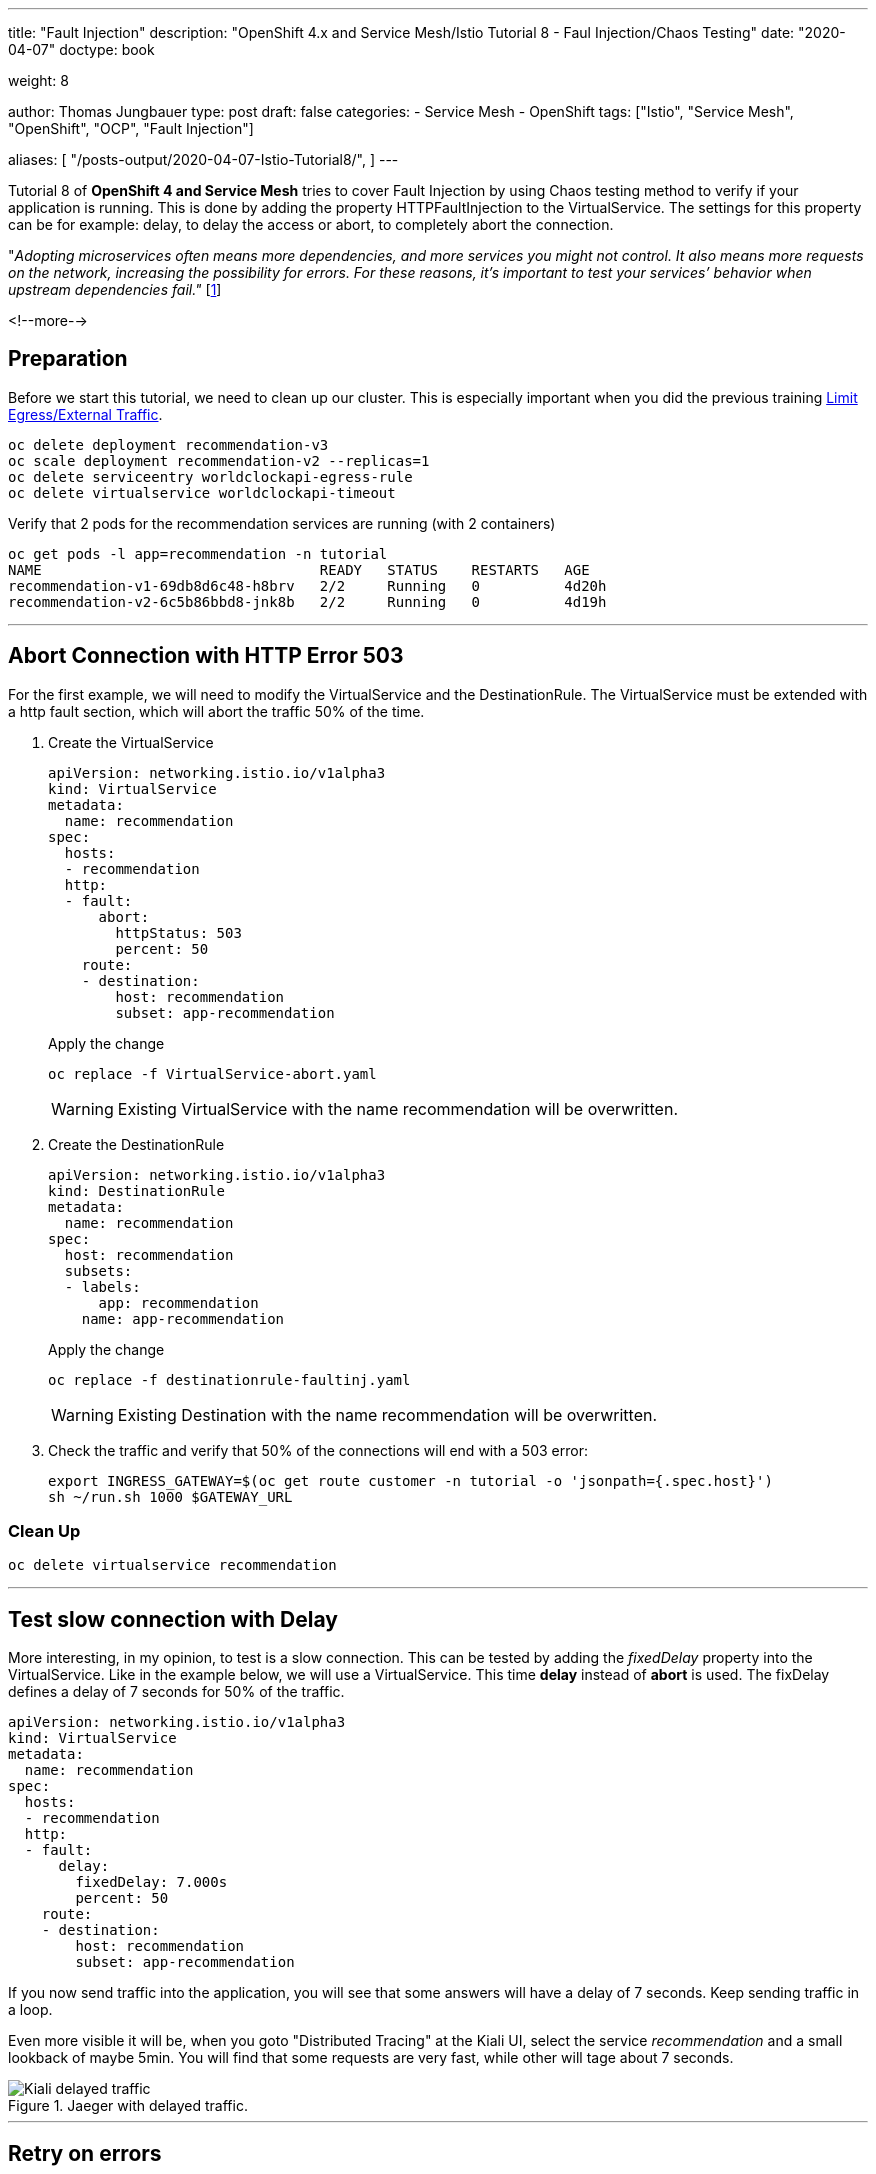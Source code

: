 --- 
title: "Fault Injection"
description: "OpenShift 4.x and Service Mesh/Istio Tutorial 8 - Faul Injection/Chaos Testing"
date: "2020-04-07"
doctype: book

weight: 8

author: Thomas Jungbauer
type: post
draft: false
categories:
   - Service Mesh
   - OpenShift
tags: ["Istio", "Service Mesh", "OpenShift", "OCP", "Fault Injection"] 

aliases: [ 
	 "/posts-output/2020-04-07-Istio-Tutorial8/",
] 
---

:imagesdir: /service-mesh/images/
:icons: font
:toc:

Tutorial 8 of *OpenShift 4 and Service Mesh* tries to cover Fault Injection by using Chaos testing method to verify if your application is running. This is done by adding the property HTTPFaultInjection to the VirtualService. The settings for this property can be for example: delay, to delay the access or abort, to completely abort the connection.

"_Adopting microservices often means more dependencies, and more services you might not control. It also means more requests on the network, increasing the possibility for errors. For these reasons, it's important to test your services’ behavior when upstream dependencies fail."_ [<<source_1,1>>]

<!--more--> 

== Preparation
Before we start this tutorial, we need to clean up our cluster. This is especially important when you did the previous training link:/service-mesh/2020/04/limit-egress/external-traffic[Limit Egress/External Traffic].

[source,bash]
----
oc delete deployment recommendation-v3
oc scale deployment recommendation-v2 --replicas=1
oc delete serviceentry worldclockapi-egress-rule
oc delete virtualservice worldclockapi-timeout
----

Verify that 2 pods for the recommendation services are running (with 2 containers)

[source,bash]
----
oc get pods -l app=recommendation -n tutorial
NAME                                 READY   STATUS    RESTARTS   AGE
recommendation-v1-69db8d6c48-h8brv   2/2     Running   0          4d20h
recommendation-v2-6c5b86bbd8-jnk8b   2/2     Running   0          4d19h
----

'''

== Abort Connection with HTTP Error 503
For the first example, we will need to modify the VirtualService and the DestinationRule. The VirtualService must be extended with a http fault section, which will abort the traffic 50% of the time.

. Create the VirtualService
+
[source,yaml]
----
apiVersion: networking.istio.io/v1alpha3
kind: VirtualService
metadata:
  name: recommendation
spec:
  hosts:
  - recommendation
  http:
  - fault:
      abort:
        httpStatus: 503
        percent: 50
    route:
    - destination:
        host: recommendation
        subset: app-recommendation
----
+
Apply the change
+
[source,bash]
----
oc replace -f VirtualService-abort.yaml
----
+
WARNING: Existing VirtualService with the name recommendation will be overwritten. 

. Create the DestinationRule
+
[source,yaml]
----
apiVersion: networking.istio.io/v1alpha3
kind: DestinationRule
metadata:
  name: recommendation
spec:
  host: recommendation
  subsets:
  - labels:
      app: recommendation
    name: app-recommendation
----
+
Apply the change
+
[source,bash]
----
oc replace -f destinationrule-faultinj.yaml
----
+
WARNING: Existing Destination with the name recommendation will be overwritten. 

. Check the traffic and verify that 50% of the connections will end with a 503 error:
+
[source,bash]
----
export INGRESS_GATEWAY=$(oc get route customer -n tutorial -o 'jsonpath={.spec.host}')
sh ~/run.sh 1000 $GATEWAY_URL
----

=== Clean Up
[source,bash]
----
oc delete virtualservice recommendation
----

'''

== Test slow connection with Delay 
More interesting, in my opinion, to test is a slow connection. This can be tested by adding the _fixedDelay_ property into the VirtualService. 
Like in the example below, we will use a VirtualService. This time *delay* instead of *abort* is used. The fixDelay defines a delay of 7 seconds for 50% of the traffic.

[source,yaml]
----
apiVersion: networking.istio.io/v1alpha3
kind: VirtualService
metadata:
  name: recommendation
spec:
  hosts:
  - recommendation
  http:
  - fault:
      delay:
        fixedDelay: 7.000s
        percent: 50
    route:
    - destination:
        host: recommendation
        subset: app-recommendation
----

If you now send traffic into the application, you will see that some answers will have a delay of 7 seconds. Keep sending traffic in a loop.

Even more visible it will be, when you goto "Distributed Tracing" at the Kiali UI, select the service _recommendation_ and a small lookback of maybe 5min. 
You will find that some requests are very fast, while other will tage about 7 seconds.

.Jaeger with delayed traffic. 
image::Kiali-delayed-traffic.png[]

'''

== Retry on errors
If a microservice is answering with an error, Service Mesh/Istio will automatically try to reach another pod providing the service. These retries can be modified. In order to make everything visible, we will use Kiali to monitor the traffic. 

{nbsp} +

. We start by sending traffic into the application. This should be split evenly between v1 and v2 of the recommendation microservice
+
[source,bash]
----
sh ~/run.sh 1000 $GATEWAY_URL
----
+
[source,bash]
----
# 8329: customer => preference => recommendation v1 from 'f11b097f1dd0': 11145
# 8330: customer => preference => recommendation v2 from '3cbba7a9cde5': 9712
# 8331: customer => preference => recommendation v1 from 'f11b097f1dd0': 11146
# 8332: customer => preference => recommendation v2 from '3cbba7a9cde5': 9713
# 8333: customer => preference => recommendation v1 from 'f11b097f1dd0': 11147
----
+
In Kiali this ia visible in the Graphs, using the settings: "Versioned app graph" and "Requests percentage"
+
.Traffic is split by 50% between recommendation v1 nd v2
image::Kiali-retry-traffic-split-50.png[]

. As second step we need to enable the _nasty_ mode for the microservice v2. This will simulate an outage, respoding with error 503 all the time. This change must be done *inside* the container:
+
[source,bash]
----
oc exec -it $(oc get pods|grep recommendation-v2|awk '{ print $1 }'|head -1) -c recommendation /bin/bash
----

. Inside the container use the following command and exit the container again
+
[source,bash]
----
curl localhost:8080/misbehave
----
+
Kiali will now show that v1 will get 100% of the traffic, while v2 is shown as red. When you select the red square of v2 and then move the mouse over the red cross for the failing application, you will see that the pd itself is ready, but that 100% of the traffic is currently failing.
+
.Traffic for v2 is failing
image::Kiali-retry-traffic-retry.png[]

. revert the change and fix v2 service
+
[source,bash]
----
oc exec -it $(oc get pods|grep recommendation-v2|awk '{ print $1 }'|head -1) -c recommendation /bin/bash
----
+
[source,bash]
----
curl localhost:8080/behave
----
+ 
Verify in Kiali that everything is "green" again and that the traffic is split by 50% between v1 and v2.

'''

== Sources
* [[source_1]][1]: https://istiobyexample.dev/fault-injection/[Istio By Example - Fault Injection^]

